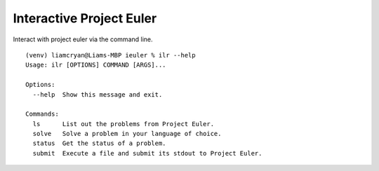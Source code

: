 =========================
Interactive Project Euler
=========================

Interact with project euler via the command line.


::

    (venv) liamcryan@Liams-MBP ieuler % ilr --help
    Usage: ilr [OPTIONS] COMMAND [ARGS]...

    Options:
      --help  Show this message and exit.

    Commands:
      ls      List out the problems from Project Euler.
      solve   Solve a problem in your language of choice.
      status  Get the status of a problem.
      submit  Execute a file and submit its stdout to Project Euler.


